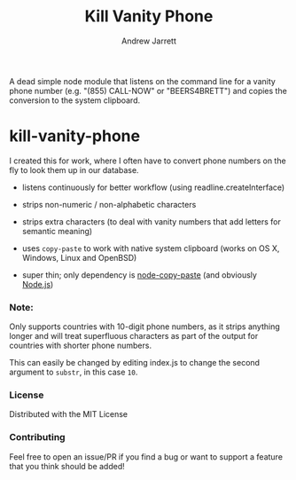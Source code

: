 #+TITLE: Kill Vanity Phone
#+AUTHOR: Andrew Jarrett

A dead simple node module that listens on the command line for a vanity phone number (e.g. "(855) CALL-NOW" or "BEERS4BRETT") and copies the conversion to the system clipboard.

* kill-vanity-phone

I created this for work, where I often have to convert phone numbers on the fly to look them up in our database.

- listens continuously for better workflow (using readline.createInterface)

- strips non-numeric / non-alphabetic characters

- strips extra characters (to deal with vanity numbers that add letters for semantic meaning)

- uses =copy-paste= to work with native system clipboard (works on OS X, Windows, Linux and OpenBSD)

- super thin; only dependency is [[https://www.npmjs.com/package/copy-paste][node-copy-paste]] (and obviously [[https://nodejs.org][Node.js]])

*** Note:

Only supports countries with 10-digit phone numbers, as it strips anything longer and will treat superfluous characters as part of the output for countries with shorter phone numbers.

This can easily be changed by editing index.js to change the second argument to =substr=, in this case =10=.

*** License

Distributed with the MIT License

*** Contributing

Feel free to open an issue/PR if you find a bug or want to support a feature that you think should be added!

